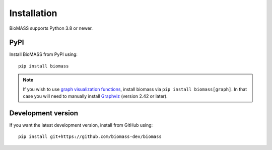 Installation
============

BioMASS supports Python 3.8 or newer.


PyPI
----

Install BioMASS from PyPI using::

   pip install biomass

.. Note::
    If you wish to use `graph visualization functions <https://biomass-core.readthedocs.io/en/latest/graph_visualization.html>`_, install biomass via ``pip install biomass[graph]``.
    In that case you will need to manually install `Graphviz <https://www.graphviz.org>`_ (version 2.42 or later).

Development version
-------------------

If you want the latest development version, install from GitHub using::

   pip install git+https://github.com/biomass-dev/biomass

